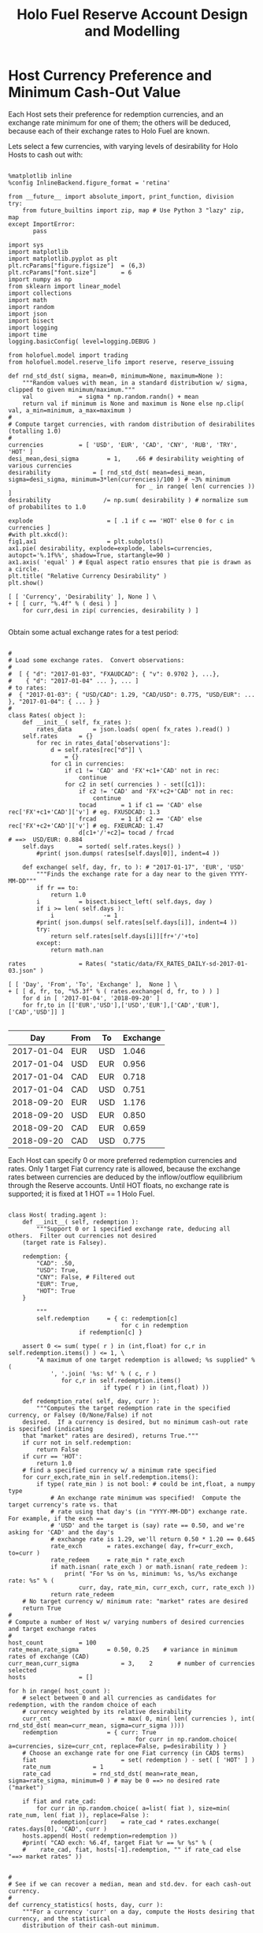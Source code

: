 #+TITLE: Holo Fuel Reserve Account Design and Modelling
#+STARTUP: org-startup-with-inline-images inlineimages
#+OPTIONS: ^:nil # Disable sub/superscripting with bare _; _{...} still works
#+LATEX_HEADER: \usepackage[margin=1.0in]{geometry}


\begin{abstract}

The Holo Reserves are a primary method of purchasing Holo Fuel for Hosting services, and is
available for Hosts only to redeem Holo Fuel for cash in various currencies.  Others Holo Fuel
account holders may buy via the Reserves, and and buy/sell via other exchanges, but the reserve's LIFO
tranches are available to Holo Fuel accounts associated with known Holo Hosts.

Holo Fuel credits redeemable for Hosting are purchased at a certain cost, and later redeemed
for that cost by Hosts after these services are delivered.  Therefore, the purchase price must
be palatable for redemption by at least some Hosts.  Of course, Holo dApp Owners are free to
purchase Holo Fuel on exchanges at lower prices, and Hosts can cash out via exchanges at
market prices.

The Holo Fuel / currency sale price is also controlled to adjust net currency in/outflows, both to
adjust for changes in relative currency valuation, and to balance the proportion of Reserves in
each currency to match the desired Host cash-out currencies.

\end{abstract}

* Host Currency Preference and Minimum Cash-Out Value

  Each Host sets their preference for redemption currencies, and an exchange rate minimum for
  one of them; the others will be deduced, because each of their exchange rates to Holo Fuel
  are known.

  Lets select a few currencies, with varying levels of desirability for Holo Hosts to cash out with:

  #+LATEX: {\scriptsize
  #+BEGIN_SRC ipython :session :file images/currency-pie.png :exports both :results raw drawer

%matplotlib inline
%config InlineBackend.figure_format = 'retina'

from __future__ import absolute_import, print_function, division
try:
    from future_builtins import zip, map # Use Python 3 "lazy" zip, map
except ImportError:
       pass

import sys
import matplotlib
import matplotlib.pyplot as plt
plt.rcParams["figure.figsize"]  = (6,3)
plt.rcParams["font.size"]       = 6
import numpy as np
from sklearn import linear_model
import collections
import math
import random
import json
import bisect
import logging
import time
logging.basicConfig( level=logging.DEBUG )

from holofuel.model import trading
from holofuel.model.reserve_lifo import reserve, reserve_issuing

def rnd_std_dst( sigma, mean=0, minimum=None, maximum=None ):
    """Random values with mean, in a standard distribution w/ sigma, clipped to given minimum/maximum."""
    val             = sigma * np.random.randn() + mean
    return val if minimum is None and maximum is None else np.clip( val, a_min=minimum, a_max=maximum )
# 
# Compute target currencies, with random distribution of desirabilites (totalling 1.0)
# 
currencies			= [ 'USD', 'EUR', 'CAD', 'CNY', 'RUB', 'TRY', 'HOT' ]
desi_mean,desi_sigma		= 1,    .66	# desirability weighting of various currencies
desirability			= [ rnd_std_dst( mean=desi_mean, sigma=desi_sigma, minimum=3*len(currencies)/100 ) # ~3% minimum
                                    for _ in range( len( currencies )) ]
desirability		       /= np.sum( desirability ) # normalize sum of probabilites to 1.0

explode                 	= [ .1 if c == 'HOT' else 0 for c in currencies ]
#with plt.xkcd():
fig1,ax1                	= plt.subplots()
ax1.pie( desirability, explode=explode, labels=currencies, autopct='%.1f%%', shadow=True, startangle=90 )
ax1.axis( 'equal' ) # Equal aspect ratio ensures that pie is drawn as a circle.
plt.title( "Relative Currency Desirability" )
plt.show()

[ [ 'Currency', 'Desirability' ], None ] \
+ [ [ curr, "%.4f" % ( desi ) ]
    for curr,desi in zip( currencies, desirability ) ]

  #+END_SRC
  #+RESULTS:
  :RESULTS:
  [[file:images/currency-pie.png]]
  :END:
  #+LATEX: }

  Obtain some actual exchange rates for a test period:

  #+LATEX: {\scriptsize
  #+BEGIN_SRC ipython :session :exports both :results raw drawer

# 
# Load some exchange rates.  Convert observations:
#  
#  [ { "d": "2017-01-03", "FXAUDCAD": { "v": 0.9702 }, ...},
#    { "d": "2017-01-04" ... }, ... ]
# to rates:
#  { "2017-01-03": { "USD/CAD": 1.29, "CAD/USD": 0.775, "USD/EUR": ... }, "2017-01-04": { ... } }
# 
class Rates( object ):
    def __init__( self, fx_rates ):
        rates_data		= json.loads( open( fx_rates ).read() )
	self.rates		= {}
        for rec in rates_data['observations']: 
            d = self.rates[rec["d"]] \
				= {}
            for c1 in currencies:
                if c1 != 'CAD' and 'FX'+c1+'CAD' not in rec:
                    continue
                for c2 in set( currencies ) - set([c1]):
                    if c2 != 'CAD' and 'FX'+c2+'CAD' not in rec:
                        continue
                    tocad       = 1 if c1 == 'CAD' else rec['FX'+c1+'CAD']['v'] # eg. FXUSDCAD: 1.3
                    frcad       = 1 if c2 == 'CAD' else rec['FX'+c2+'CAD']['v'] # eg. FXEURCAD: 1.47
                    d[c1+'/'+c2]= tocad / frcad                                 # ==>  USD/EUR: 0.884
	self.days		= sorted( self.rates.keys() )
        #print( json.dumps( rates[self.days[0]], indent=4 ))

    def exchange( self, day, fr, to ): # "2017-01-17", 'EUR', 'USD'
        """Finds the exchange rate for a day near to the given YYYY-MM-DD"""
        if fr == to:
            return 1.0
        i			= bisect.bisect_left( self.days, day )
        if i >= len( self.days ):
            i		       -= 1
        #print( json.dumps( self.rates[self.days[i]], indent=4 ))
        try:
            return self.rates[self.days[i]][fr+'/'+to]
        except:
            return math.nan

rates				= Rates( "static/data/FX_RATES_DAILY-sd-2017-01-03.json" )

[ [ 'Day', 'From', 'To', 'Exchange' ],  None ] \
+ [ [ d, fr, to, "%5.3f" % ( rates.exchange( d, fr, to ) ) ]
    for d in [ '2017-01-04', '2018-09-20' ]
    for fr,to in [['EUR','USD'],['USD','EUR'],['CAD','EUR'],['CAD','USD']] ]

  #+END_SRC
  #+RESULTS:
  :RESULTS:
  |        Day | From | To  | Exchange |
  |------------+------+-----+----------|
  | 2017-01-04 | EUR  | USD |    1.046 |
  | 2017-01-04 | USD  | EUR |    0.956 |
  | 2017-01-04 | CAD  | EUR |    0.718 |
  | 2017-01-04 | CAD  | USD |    0.751 |
  | 2018-09-20 | EUR  | USD |    1.176 |
  | 2018-09-20 | USD  | EUR |    0.850 |
  | 2018-09-20 | CAD  | EUR |    0.659 |
  | 2018-09-20 | CAD  | USD |    0.775 |
  :END:
  #+LATEX: }

  Each Host can specify 0 or more preferred redemption currencies and rates.  Only 1 target Fiat
  currency rate is allowed, because the exchange rates between currencies are deduced by the
  inflow/outflow equilibrium through the Reserve accounts.  Until HOT floats, no exchange rate is
  supported; it is fixed at 1 HOT == 1 Holo Fuel.

  #+LATEX: {\scriptsize
  #+BEGIN_SRC ipython :session :exports both :results raw drawer

class Host( trading.agent ):
    def __init__( self, redemption ):
        """Support 0 or 1 specified exchange rate, deducing all others.  Filter out currencies not desired
	(target rate is Falsey). 

	redemption: {
	    "CAD": .50,
	    "USD": True,
	    "CNY": False, # Filtered out
	    "EUR": True,
	    "HOT": True
	}

        """
        self.redemption		= { c: redemption[c]
	                            for c in redemption
				    if redemption[c] }

	assert 0 <= sum( type( r ) in (int,float) for c,r in self.redemption.items() ) <= 1, \
	    "A maximum of one target redemption is allowed; %s supplied" % (
	        ', '.join( '%s: %f' % ( c, r )
			   for c,r in self.redemption.items()
                           if type( r ) in (int,float) ))

    def redemption_rate( self, day, curr ):
        """Computes the target redemption rate in the specified currency, or Falsey (0/None/False) if not
	desired.  If a currency is desired, but no minimum cash-out rate is specified (indicating
	that "market" rates are desired), returns True."""
	if curr not in self.redemption:
	    return False
	if curr == 'HOT':
	    return 1.0
	# find a specified currency w/ a minimum rate specified
	for curr_exch,rate_min in self.redemption.items():
	    if type( rate_min ) is not bool: # could be int,float, a numpy type
	        # An exchange rate minimum was specified!  Compute the target currency's rate vs. that
	        # rate using that day's (in "YYYY-MM-DD") exchange rate.  For example, if the exch ==
	        # 'USD' and the target is (say) rate == 0.50, and we're asking for 'CAD' and the day's
	        # exchange rate is 1.29, we'll return 0.50 * 1.20 == 0.645
	        rate_exch		= rates.exchange( day, fr=curr_exch, to=curr )
	        rate_redeem		= rate_min * rate_exch
	        if math.isnan( rate_exch ) or math.isnan( rate_redeem ):
	            print( "For %s on %s, minimum: %s, %s/%s exchange rate: %s" % (
	                curr, day, rate_min, curr_exch, curr, rate_exch ))
	        return rate_redeem
	# No target currency w/ minimum rate: "market" rates are desired
	return True
# 
# Compute a number of Host w/ varying numbers of desired currencies and target exchange rates
# 
host_count			= 100
rate_mean,rate_sigma		= 0.50, 0.25	# variance in minimum rates of exchange (CAD)
curr_mean,curr_sigma            = 3,    2       # number of currencies selected
hosts				= []

for h in range( host_count ):
    # select between 0 and all currencies as candidates for redemption, with the random choice of each
    # currency weighted by its relative desirability
    curr_cnt                    = max( 0, min( len( currencies ), int( rnd_std_dst( mean=curr_mean, sigma=curr_sigma ))))
    redemption		        = { curr: True 
                                    for curr in np.random.choice( a=currencies, size=curr_cnt, replace=False, p=desirability ) }
    # Choose an exchange rate for one Fiat currency (in CAD$ terms) 
    fiat                        = set( redemption ) - set( [ 'HOT' ] )
    rate_num			= 1
    rate_cad			= rnd_std_dst( mean=rate_mean, sigma=rate_sigma, minimum=0 ) # may be 0 ==> no desired rate ("market")

    if fiat and rate_cad:
        for curr in np.random.choice( a=list( fiat ), size=min( rate_num, len( fiat )), replace=False ):
            redemption[curr]	= rate_cad * rates.exchange( rates.days[0], 'CAD', curr )
    hosts.append( Host( redemption=redemption ))
    #print( "CAD exch: %6.4f, target Fiat %r == %r %s" % (
    #    rate_cad, fiat, hosts[-1].redemption, "" if rate_cad else "==> market rates" ))


# 
# See if we can recover a median, mean and std.dev. for each cash-out currency.
# 
def currency_statistics( hosts, day, curr ):
    """For a currency 'curr' on a day, compute the Hosts desiring that currency, and the statistical
    distribution of their cash-out minimum.

    """
    curr_stats			= {}
    # Ignore bad, Falsey (False/0 == not desired), or -'ve (invalid) exchange rates
    sel				= []
    for h in hosts:
        r			= h.redemption_rate( day, curr )
	if not math.isnan( r ) and r and r > 0:
	    sel.append( r )
    if not sel:
        return curr_stats # leave empty (Falsey) if no cash-out currencies selected
    curr_stats['selected']	= sel # contains desired exch. rate, or True (for "market")
    curr_stats['minimums']	= sorted( x for x in sel if type( x ) is not bool )
    mins_cnt			= len( curr_stats['minimums'] )
    curr_stats['median']	= curr_stats['minimums'][mins_cnt // 2] if mins_cnt else None
    curr_stats['mean']		= np.mean( curr_stats['minimums'] ) if mins_cnt else None
    curr_stats['sd']		= np.std( curr_stats['minimums'] ) if mins_cnt else None
    return curr_stats

stats				= {}
for curr in currencies:
    stats[curr]			= currency_statistics( hosts, rates.days[0], curr )
    #print( curr + ': ' + ', '.join( "%7.4f" % r for r in stats[curr]['minimums'] ))

[ [ '', '', '%r/ea +/-%r' % ( curr_mean, curr_sigma ), 'Rate' ],
  [ 'Currency', '% Weight', '% Selected', 'Mean', 'Median', 'Std.Dev' ],
  None ] \
+ [ [ curr, 
      "%.1f" % ( desi * 100 ),   
      len( stats[curr]['minimums'] ) * 100.0 / host_count,
      "%.4f" % ( stats[curr]['mean'] or 0 ), 
      "%.4f" % ( stats[curr]['median'] or 0 ),
      "%.4f" % ( stats[curr]['sd'] or 0 ) ]
    for curr,desi in zip( currencies, desirability ) ]

  #+END_SRC
  #+RESULTS:
  :RESULTS:
  |          |          |  3/ea +/-2 |    Rate |         |         |
  | Currency | % Weight | % Selected |    Mean |  Median | Std.Dev |
  |----------+----------+------------+---------+---------+---------|
  | USD      |     16.9 |       43.0 |  0.3795 |  0.4311 |  0.1602 |
  | EUR      |      8.4 |       17.0 |  0.3072 |  0.2798 |  0.2077 |
  | CAD      |     22.4 |       43.0 |  0.5316 |  0.5472 |  0.2577 |
  | CNY      |     25.2 |       42.0 |  2.7400 |  2.6039 |  1.2969 |
  | RUB      |      5.6 |       16.0 | 20.3969 | 19.4606 | 11.5680 |
  | TRY      |     11.8 |       25.0 |  1.3454 |  1.3422 |  0.6692 |
  | HOT      |      9.7 |       23.0 |  1.0000 |  1.0000 |  0.0000 |
  :END:
  #+LATEX: }


** Host Auto-pilot Pricing

   A Host can specify rates to charge for its various computational resources, in Holo Fuel, or it
   can set "auto-pilot" pricing.  The lower the pricing, the higher the expected utilization of the
   resource vs. the median Host.

   Each Host competes for traffic against other Hosts serving the same Holochain hApp.  From time to
   time, the Holo service polls the Hosts capable of serving an hApp, and groups them into tranches
   of comparable quality based on price.  A proportion of the hApp's traffic will be assigned to
   each tranche; more to lower-priced tranches, less to the more costly.

   Thus, over time the Hosts' pricing decisions will be reflected in the average utilization for the
   resource.  This could be computed over days, not hours, to account for cyclical (day/night)
   shifts in utilization.  Or, it could be computed on a shorter cycle such as every 10 minutes, to
   allow the auto-pilot to be used to adjust utilization more promptly.

   To support real-time utilization modulation, for example increasing the price of Network
   bandwidth to reduce utilization when the owner is using a streaming video services like Netflix.
   This would also require the Holo system supporting the hApp to poll its Host resources for
   pricing more rapidly; at the Nyquist rate; 2x the frequency of change of the signal.

*** Increasing hApp Hosting Prices Attracts New Hosts

    As a Host wishing to maximize revenue per unit of Compute, I want to host hApps that pay well.
    Each Holo hApp knows what its median and average hosting prices has been across all resources,
    and this information is published.

    Hosts will survey the hApps available from time to time, disabling and eventually ejecting
    low-paying (probably over-provisioned) hApps in favour of higher-paying (possibly
    under-provisioned) ones.  This eventually frees up the storage and other resources used by the
    old hApp; once the Host is no longer represented in the hApps tranches, it can power down and
    delete the hApps' resources.

    Each hApp uses various resources (eg. Network bandwidth, CPU power, RAM, Storage) at differing
    rates.  One or more hApps will be ejected only if the replacement hApp(s) fill all of the
    available Host resources more profitably than the old set.

    Equilibrium is reached when hApps are provisioned across the Hosting network with all Hosts'
    resource utilization more or less level (eg. a High CPU Low Storage hApp, next to a Low CPU High
    Storage hApp), and the median resource cost more or less equal for each hApp, proportional to
    its average utilization.  For example, given two roughly equivalent hApps, one with 100x more
    client utilization than the other; the Holo Host pricing system should ensure that roughly 100x
    more Hosts are hosting the hApp, and that the aggregate Hosting costs to the larger hApp owner
    are about 100x the costs of the lesser hApp.

*** hApp/Host Auto-pilot Feedback

    If an hApp owner is aware of cyclicality or spikes in its utilization (eg. just before launching
    an advertising campaign), the owner can even pre-allocate increased resources by temporarily
    increasing its own hApp Holo service auto-pilot pricing to a higher tier.  This increases the
    amount it is willing to pay for hosting, putting it into contention for installation by Hosts
    with "hi" (premium) auto-pilot pricing.  When the spike actually hits, the hApp owner can
    restore its own pricing auto-pilot to the normal tier, letting regular Holo price-based
    levelling distribute the hApp appropriately for the new load.
    
** Modelling Holo hApp/Host Auto-pilot Pricing

   The goal of Holo hApp and Host Auto-pilot pricing is to allow both hApp owners and Hosts achieve
   equilibrium pricing within a budget they can afford.

   Holo hApp owners have clients to serve, and require Host resources within a certain budget.
   Hosts have resources to sell, and want to make the most money by hosting the hApps paying the
   most for those resources.

*** Holo hApp Host Tranching

    A core tenet of Holochain applications is that their state is stored privately in a local chain,
    and publicly in an eventually consistent DHT.  So, in theory, any "read only" client request
    accessing public data can be served by any Host.  The application using Holochain must be
    resilient to the eventually consistent nature of the underlying datastore.  Much of Holo's
    activity will, however, be the establishment of Holochain proxy instances, which are capable of
    storing/updating a local chain on behalf of a (web-based) user (the identity's signing keys are
    held by the client; communication encryption keys are held by the proxies).

    The Hosts to provide these services are chosen pseudorandomly from pools of Hosts of like
    performance and cost, called tranches.  The probability of getting any Host is proportional to
    its desirability (cheapest highest performing hosts first).  In aggregate, the average price
    paid per request is intended to be near the "median" price/performance; a mix of high/low priced
    and high/low performing Hosts is used.  The tranches are dynamically updated based on analysis
    of the actual request performance and current Host pricing.  The mix of Hosts used to service
    requests is adjusted dynamically based on the hApp owner's current Hosting cost targets; a hApp
    currently targeting below-market *discount* Hosting costs will get a mixture of Hosts averaging
    that lower target cost (ie. less *premium* priced Hosts, more *discount* and *market* priced
    Hosts.)

    Each set of tranches is an N-dimensional grid of buckets, with axes denominated in the various
    ratings for the feature.  The 'holo' commodity is simple; a single axis based on transaction
    response time, as computed by Holo's interfaces on the Host.  These buckets are at standard
    deviation boundaries in the measured data, which is assumed to be more or less normally
    distributed.

    #+CAPTION: Standard Deviation
    #+NAME: Standard Deviation
    [[./images/normal-distribution-large.png]]


    The 5 buckets on the "performance" axis contain Hosts which fall in the standard deviation
    groups $<-1\sigma$ (lolo 15%), $<0\sigma$ (lo 35%), $>0\sigma$ (hi 35%) and $>+1\sigma$ (hihi
    15%) of the median response time.  The 3 buckets on the Holo Host "pricing" axis, *discount*
    ($-2\sigma$ - $-.5\sigma$, lo 29%), *market* ($-.5\sigma$ - $+.5\sigma$, mid 38%) and *premium*
    ($+.5\sigma$ - $+2\sigma$, hi 29%) are selected by each Hosts' dynamically adjusted pricing. The
    lowest performing $<-2\sigma$ (*bulk* 2%) are not used for serving real-time requests, until
    their response times to bulk requests moves them out of the lolo group.  The *peak* nodes can be
    reserved for the most performance sensitive requests (eg. CDN like activities).

 | Performance >> | 2% bulk          | 28% slow                 | 40% median                | 28% fast                 | 2% peak     |
 | v Price v      | $<-2\sigma$      | $-2\sigma$ - $-.5\sigma$ | $-.5\sigma$ - $+.5\sigma$ | $+.5\sigma$ - $+2\sigma$ | $>+2\sigma$ |
 |----------------+------------------+--------------------------+---------------------------+--------------------------+-------------|
 | discount       | "background"     | some requests            | most requests             | some requests            | CDN, web    |
 | market         | API requests     |                          | fewer requests            |                          | proxies,    |
 | premium        | (none; ignored?) | very few                 | yet fewer request         | very few                 | relay, etc. |
 |                |                  |                          |                           |                          |             |

    This arrangement leads to a cooperative feedback loop, allowing both Holo hApps and Hosts to
    dynamically adjust their pricing:

    - A *premium* Host modulates its prices to keep its utilization in a low band, a *discount* Host
      does so to keep its utilization high.  This causes the Holo hApp administration DNA to collect
      this information from time to time recompute price statistics and standard deviations, and
      move it directly between *discount*, ..., *premium* tranches in its performance band.
      - Eventually (as its performance reflects its changed utilization), the Holo hApp manager will
        also migrate it between *bulk*, *slow*, *median*, *fast* and *peak* performance tranches.
    - A *discount* hApp adjusts its cost targets to keep its performance in the lower acceptable
      range, the *premium* hApp adjusts to keep performance in the higher end of the band.  It
      selects random Hosts from various tranches with varying probabilites to achieve its target
      average Hosting cost.
      - If costs escalate due to overall increasing Hosting costs, its pool of credit supports less
        runtime.  The owner should be informed that they may want to drop to a lower cost target
        (eg. from *market* to *discount*) to stretch out its hosting account, or put more money in.

    Overall, the process of deploying an hApp:

    - Holo Host installs the hApp, identifies itself to the hApp manager
    - hApp Manager adds it to the lowest performing (probably cheapest) tranche in each resource category
    - Holo begins sending requests, collecting signed service logs
    - The Host performance tranches are recomputed based on service log resource utilization and response timing
      - Each service response carries the total used Hosts wall-clock duration (units of Holo) and
        CPU seconds, plus the total (hourly exponential moving average) Storage, RAM and Network
        utilization and total wall-clock duration of requests served. This allows us to assign a fraction of
	the total hApp resource utilization to this request, and deduce a price
      - The cost tranche boundaries are recomputed from the latest set of new Host pricing data
        collected from ongoing DHT scans of all Hosts, and the Hosts are distributed into their new
        tranches on the cost axis.
    - Prices paid per avg. request increase as Hosts move to higher cost tranches, and/or the standard
      deviation "boundaries" change and the average price in the target tranches increases.
      - The hApp manager warns the owner of significant changes in hosting costs, so they can adjust
	their preferred cost settings.

*** Simulation of Client, hApp, Host and Reserve Interaction

    We will simulate a set of tranches of Hosts over a single commodity, 'holo' hosting.  This is
    the commodity representing wall-clock duration of requests serviced by Holo Hosts.  Slower hosts
    are priced cheaply, faster hosts are more expensive.  This is an aggregate of all types of
    requests made to a hosted hApp, so represents the full spectrum of Host behaviours (requests
    that are not satisfiable in a deterministic time should be excluded for the purposes of Host
    characterization).  For example, a very fast host on a low-latency network but with slow disk
    storage will be penalized vs. an identical host with SSDs, because its disk-intensive requests
    will have a response time distribution with higher mean and standard deviation.  However, it may
    offset this by pricing its 'storage' and 'bandwidth' commodities at a premium.  For the purposes
    of the model, various Hosts will satisfy requests at various rates, but they will all be
    considered to be in one pool.  Normally, a host that takes longer to process requests would
    migrate to a lower performance pool, where its price would probably move it to the *premium*
    price tranche in that performance band, reducing its request rate, and hence lowering its
    income.

    The value of Holo fuel (its basket) float; the market value (eg. USD$/fuel bid/ask on the
    Reserve) will fluctuate.  Fixing the value-stability of Holo fuel is arbitrary, and can be
    maintained at an arbitrary value by limiting the inflow of Holo fuel into the core Holo
    ecosystem.  We will not be doing that in this model.  However, when prices rise (Client requests
    increase, Host load increases prices), eventually they will reach the Reserve ask price set by
    the Hosts' cash-out settings.  This will result in the issuance of more Holo fuel, moderating
    price deflation.  Basically, Holo fuel prices should cap out at Host cash-out price.  We can
    limit Reserve issuance and/or increase prices to allow further increase in Holo fuel price, but
    we won't do that in this model.

    Hosts will sell fuel on the Reserve (which is also an Exchange) to whomever is buying at market
    rates, to maintain their monthly cost needs.  Holo hApps will buy on the Reserve/exchange to
    maintain service.  As prices increase HODLers should begin liquidating some of the HOT$177B in
    Holo fuel holdings to furnish this need.  They would sell on a HOT/fuel exchange to do this, but
    we'll just simulate everyone holding Holo fuel.

    #+LATEX: {\scriptsize
    #+BEGIN_SRC ipython :session :file images/client-requests.png :exports both :results raw drawer

from scipy import stats # stats.zscore, stats.norm.cdf, ...

def std_dst_prob( SD ):
    """Given a number of SD away from the mean, compute the probability of that number being part of the
    normal distribution.  For example, if we're +2 standard deviations away, we're in the 97.7th
    percentile; only 2.23% of the population should exceed this value in a normal distribution.  At
    0 SD away, we're right on the 50th percentile; 1/2 should be less, 1/2 more.  We want a function
    that, given a SD, provides us a probability of 1.0 at exactly 0 SD away, and falls off in the
    shape of the Bell Curve as we retreat from the mean; At 0.0, we want 2 x 0.5 == 1.0; At +2.0 or
    -2.0 SD away, we want the result == 2 * 0.0227 == 0.0454 .

        >>> stats.norm.cdf( 0 )
        0.5
        >>> stats.norm.cdf( +2 )
        0.9772498680518208
        >>> stats.norm.cdf( -2 )
        0.022750131948179195
        >>> 1 - stats.norm.cdf( +2 )
        0.02275013194817921

    """
    if SD < 0:
        return 2.0 * stats.norm.cdf( SD )
    else:
        return 2.0 * ( 1 - stats.norm.cdf( SD ))

class Client( trading.agent ):
    """A client tries to perform a certain number of requests per hour, during a 12-hour
    window of time peaking around some time during the day.  Our quanta is 1 hour, so we'll
    recompute our next hour's requests every hour -- as well, each Client will have a random
    start time during the first hour.  So, if we sample all the client's self."""
    def __init__( self,
            midday_mean=12 * trading.hour, midday_sigma=6,	# noon, +/- 6 hours
	    requests_mean=10, requests_sigma=5,			# 10 req/h, +/- 5 peak
	    quanta		= 1 * trading.hour,		# compute next hour's requests hourly
	    **kwds ):
        super( Client, self ).__init__( quanta=quanta, **kwds )
	self.midday_mean	= midday_mean
	self.midday_sigma	= midday_sigma
	self.requests_mean	= requests_mean
	self.requests_sigma	= requests_sigma
	self.requests		= 0
	self.unsatisfied	= 0

    def run( self, **kwds ):
        if not super( Client, self ).run( **kwds ):
            return False
	# quanta satisfied; .now updated, .dt has time period since last run.  Compute our next
	# hour's number of satisfied/unsatisfied requests, based on the last hour's Holo system
	# thruput.  Thus, when Clients want to perform 10 tx but the last hour saw 125% utilization
	# of Host resources, the next hour we'll compute the target rate we'd like (say, 10
	# requests), but reduce it by / 1.25, and say 8.0 satisfied, 2.0 unsatisfied.
	peak_desired		= rnd_std_dst( mean=self.requests_mean, sigma=self.requests_sigma, minimum=0 )
	# how many hours -/+ from our midday peak utilization?  Pick a random hour we want to peak,
	# somewhere near our desired "midday".  Lets pick a random normal value around our target,
	# and then compute our Z-score: what is the probability of something being in the normal
	# distribution, that far from the mean.  For example, if our curr_hour is 11:00, and our peak
	# hour comes out to be exactly 12:00, we're -1 hour away.  If our sigma (size of 1 standard deviation)
	# is 6 hours, we're -1/6th SD away from the mean.
	curr_hour		= self.now % ( 24 * trading.hour ) / trading.hour
	peak_hour		= rnd_std_dst( mean=self.midday_mean, sigma=self.midday_sigma ) / trading.hour
	curr_sd			= ( curr_hour - peak_hour ) / self.midday_sigma
	curr_hour_prob		= std_dst_prob( curr_sd )
	hour_target		= peak_desired * curr_hour_prob
	#print( "curr/peak hour: {} vs. {}, curr_sd: {}, hour_target: {}, prob: {} ".format( 
	#    curr_hour, peak_hour, curr_sd, hour_target, curr_hour_prob ))
	self.requests		= hour_target
	self.unsatisfied	= 0 # TODO: get this from Host average utilization
	return True


class Sample_engine( trading.engine_status ):
    def __init__( self, **kwds ):
        super( Sample_engine, self ).__init__( **kwds )
	self.requests		= [] # [ (<now>,<client-requests>)

    def status( self, now ):
        """Collect hourly snapshots of all of our Client's simulated requests for that hour."""
        super( Sample_engine, self ).status( now=now )
	self.requests.append( (now, sum( c.requests for c in self.agents )) )

    def cycle( self, now ):
        super( Sample_engine, self ).cycle( now=now )
	#print( str( self.world ))

client_count			= 100
clients				= [ Client( ) for _ in range( client_count ) ]

duration			= 2 * trading.day


res				= reserve_issuing( "Holofuel/USD", supply_period=trading.hour, supply_available=1000000 )
wld				= trading.world( duration=duration, quanta=trading.hour/10 )
eng				= Sample_engine( world=wld, exch=res, agents=clients, status_period=1 * trading.hour / 2 )
print( str( eng.world ))
eng.run()
print( "Done: %s" % ( eng.world ))

x_now,y_req			= [],[]
if eng.requests:
    x_now,y_req			= zip( *eng.requests )
fig,ax = plt.subplots()
plt.plot( x_now, y_req, label="Requests/hour" )
formatter = matplotlib.ticker.FuncFormatter( lambda s, x: '%dd%02d:%02d' % (
    s // trading.day, ( s % trading.day ) // trading.hour, ( s % trading.hour ) // trading.minute ))
ax.xaxis.set_major_formatter( formatter )
fig.autofmt_xdate()
plt.xlabel( "Hours" )
plt.ylabel( "Requests" )
plt.legend( loc="upper right" )
plt.title( "Hourly Request rate" )
plt.show()

    #+END_SRC
    #+RESULTS:
    :RESULTS:
    [[file:images/client-requests.png]]
    :END:
    #+LATEX: }

    So, here we observe the Client hourly request load generated by a number of clients in a single
    time zone.  Of course, we'll spread out the midday times to simulate loads coming from various
    sizes of populations.

    The request rate is dimensionless; we'll assume that it is denominated in 'holo'; 1 'holo' x
    hour is 1 hour of wall-clock duration worth of requests served by a Host.  This is generally
    linearly related to the number of cores on the Host, but is also affected the CPU speed, RAM
    speed, bandwidth and latency and storage speed.  We'll assume our Hosts are pretty homogeneous;
    basically, 1 hour of 'holo' requires 1 Host for 1 hour; to scale up to service 100 more 'holo'
    per hour requires 100 more Holo hosts.

    This specifies the load exerted on the Hosts, and the hosting payment due by the hApp owners.  

    Instead of simulating the hApp owner buying Holo fuel and paying it to the Host, we'll simply
    have the Clients directly buy the Holo fuel required to service their requests.  Like a hApp
    owner, they'll need to buy it at "market" for that period's worth of requests.
